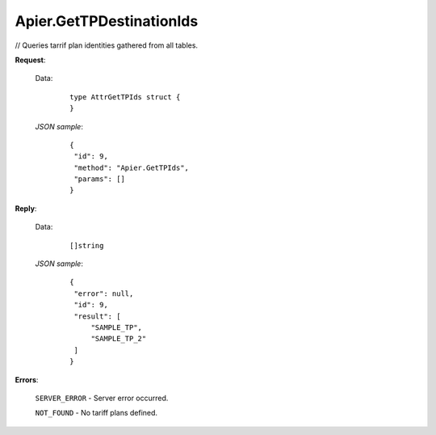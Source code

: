 Apier.GetTPDestinationIds
+++++++++++++++++++++++++

// Queries tarrif plan identities gathered from all tables.

**Request**:

 Data:
  ::

   type AttrGetTPIds struct {
   }

 *JSON sample*:
  ::

   {
    "id": 9, 
    "method": "Apier.GetTPIds", 
    "params": []
   }
   
   
**Reply**:

 Data:
  ::

   []string

 *JSON sample*:
  ::

   {
    "error": null, 
    "id": 9, 
    "result": [
        "SAMPLE_TP", 
        "SAMPLE_TP_2"
    ]
   }



**Errors**:

 ``SERVER_ERROR`` - Server error occurred.

 ``NOT_FOUND`` - No tariff plans defined.
